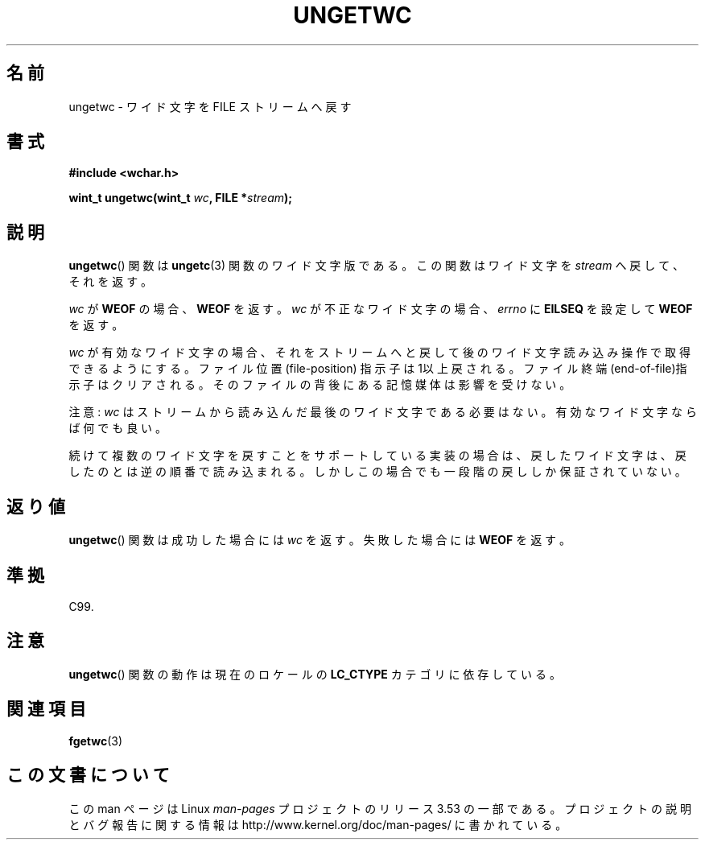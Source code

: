 .\" Copyright (c) Bruno Haible <haible@clisp.cons.org>
.\"
.\" %%%LICENSE_START(GPLv2+_DOC_ONEPARA)
.\" This is free documentation; you can redistribute it and/or
.\" modify it under the terms of the GNU General Public License as
.\" published by the Free Software Foundation; either version 2 of
.\" the License, or (at your option) any later version.
.\" %%%LICENSE_END
.\"
.\" References consulted:
.\"   GNU glibc-2 source code and manual
.\"   Dinkumware C library reference http://www.dinkumware.com/
.\"   OpenGroup's Single UNIX specification http://www.UNIX-systems.org/online.html
.\"   ISO/IEC 9899:1999
.\"
.\"*******************************************************************
.\"
.\" This file was generated with po4a. Translate the source file.
.\"
.\"*******************************************************************
.\"
.\" Japanese Version Copyright (c) 1999 HANATAKA Shinya
.\"         all rights reserved.
.\" Translated Tue Jan 11 00:55:43 JST 2000
.\"         by HANATAKA Shinya <hanataka@abyss.rim.or.jp>
.\"
.TH UNGETWC 3 1999\-09\-19 GNU "Linux Programmer's Manual"
.SH 名前
ungetwc \- ワイド文字を FILE ストリームへ戻す
.SH 書式
.nf
\fB#include <wchar.h>\fP
.sp
\fBwint_t ungetwc(wint_t \fP\fIwc\fP\fB, FILE *\fP\fIstream\fP\fB);\fP
.fi
.SH 説明
\fBungetwc\fP()  関数は \fBungetc\fP(3)  関数のワイド文字版である。 この関数はワイド文字を \fIstream\fP
へ戻して、それを返す。
.PP
\fIwc\fP が \fBWEOF\fP の場合、 \fBWEOF\fP を返す。 \fIwc\fP が不正なワイド文字の場合、 \fIerrno\fP に \fBEILSEQ\fP
を設定して \fBWEOF\fP を返す。
.PP
\fIwc\fP が有効なワイド文字の場合、それをストリームへと戻して後の
ワイド文字読み込み操作で取得できるようにする。ファイル位置(file\-position)
指示子は1以上戻される。ファイル終端(end\-of\-file)指示子はクリアされる。 そのファイルの背後にある記憶媒体は影響を受けない。
.PP
注意: \fIwc\fP はストリームから読み込んだ最後のワイド文字である必要はない。 有効なワイド文字ならば何でも良い。
.PP
続けて複数のワイド文字を戻すことをサポートしている実装の場合は、 戻したワイド文字は、戻したのとは逆の順番で読み込まれる。
しかしこの場合でも一段階の戻ししか保証されていない。
.SH 返り値
\fBungetwc\fP()  関数は成功した場合には \fIwc\fP を返す。 失敗した場合には \fBWEOF\fP を返す。
.SH 準拠
C99.
.SH 注意
\fBungetwc\fP()  関数の動作は現在のロケールの \fBLC_CTYPE\fP カテゴリに依存している。
.SH 関連項目
\fBfgetwc\fP(3)
.SH この文書について
この man ページは Linux \fIman\-pages\fP プロジェクトのリリース 3.53 の一部
である。プロジェクトの説明とバグ報告に関する情報は
http://www.kernel.org/doc/man\-pages/ に書かれている。
